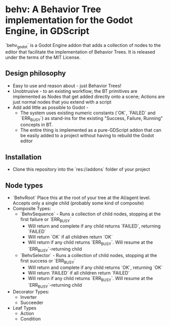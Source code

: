 * behv: A Behavior Tree implementation for the Godot Engine, in GDScript
`behv_godot` is a Godot Engine addon that adds a collection of nodes to the editor that facilitate the implementation of Behavior Trees. It is released under the terms of the MIT License.

** Design philosophy
- Easy to use and reason about - just Behavior Trees!
- Unobtrusive -  to an existing workflow; the BT primitives are implemented as Nodes that get added directly onto a scene; Actions are just normal nodes that you extend with a script
- Add add little as possible to Godot -
  - The system uses existing numeric constants (`OK`, `FAILED` and `ERR_BUSY`) as stand-ins for the existing "Success, Failure, Running" concepts in BT.
  - The entire thing is implemented as a pure-GDScript addon that can be easily added to a project without having to rebuild the Godot editor
  
** Installation
- Clone this repository into the `res://addons` folder of your project

** Node types
- `BehvRoot` Place this at the root of your tree at the AI/agent level. Accepts only a single child (probably some kind of composite)
- Composite Types:
  - `BehvSequence` - Runs a collection of child nodes, stopping at the first failure or `ERR_BUSY`
    - Will return and complete if any child returns `FAILED`, returning `FAILED`
    - Will return `OK` if all children return `OK`
    - Will return if any child returns `ERR_BUSY`. Will resume at the `ERR_BUSY`-returning child
  - `BehvSelector` - Runs a collection of child nodes, stopping at the first success or `ERR_BUSY`
    - Will return and complete if any child returns `OK`, returning `OK`
    - Will return `FAILED` if all children return `FAILED`
    - Will return if any child returns `ERR_BUSY`. Will resume at the `ERR_BUSY`-returning child
- Decorator Types:
  - Inverter
  - Succeeder
- Leaf Types
  - Action
  - Condition
